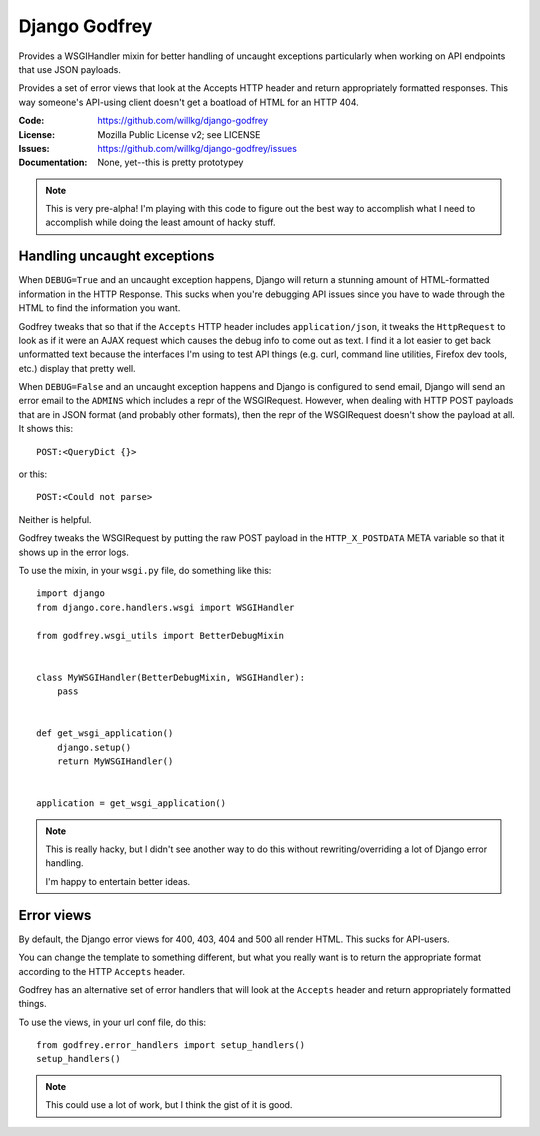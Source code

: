 ==============
Django Godfrey
==============

Provides a WSGIHandler mixin for better handling of uncaught exceptions
particularly when working on API endpoints that use JSON payloads.

Provides a set of error views that look at the Accepts HTTP header and
return appropriately formatted responses. This way someone's API-using client
doesn't get a boatload of HTML for an HTTP 404.

:Code:          https://github.com/willkg/django-godfrey
:License:       Mozilla Public License v2; see LICENSE
:Issues:        https://github.com/willkg/django-godfrey/issues
:Documentation: None, yet--this is pretty prototypey


.. Note::

   This is very pre-alpha! I'm playing with this code to figure out the
   best way to accomplish what I need to accomplish while doing the
   least amount of hacky stuff.


Handling uncaught exceptions
============================

When ``DEBUG=True`` and an uncaught exception happens, Django will return a
stunning amount of HTML-formatted information in the HTTP Response. This
sucks when you're debugging API issues since you have to wade through the
HTML to find the information you want.

Godfrey tweaks that so that if the ``Accepts`` HTTP header includes
``application/json``, it tweaks the ``HttpRequest`` to look as if it
were an AJAX request which causes the debug info to come out as
text. I find it a lot easier to get back unformatted text because the
interfaces I'm using to test API things (e.g. curl, command line
utilities, Firefox dev tools, etc.) display that pretty well.

When ``DEBUG=False`` and an uncaught exception happens and Django is
configured to send email, Django will send an error email to the ``ADMINS``
which includes a repr of the WSGIRequest. However, when dealing with
HTTP POST payloads that are in JSON format (and probably other
formats), then the repr of the WSGIRequest doesn't show the payload at
all. It shows this::

  POST:<QueryDict {}>

or this::

  POST:<Could not parse>

Neither is helpful.

Godfrey tweaks the WSGIRequest by putting the raw POST payload in the
``HTTP_X_POSTDATA`` META variable so that it shows up in the error logs.

To use the mixin, in your ``wsgi.py`` file, do something like this::

  import django
  from django.core.handlers.wsgi import WSGIHandler

  from godfrey.wsgi_utils import BetterDebugMixin


  class MyWSGIHandler(BetterDebugMixin, WSGIHandler):
      pass


  def get_wsgi_application()
      django.setup()
      return MyWSGIHandler()


  application = get_wsgi_application()


.. Note::

   This is really hacky, but I didn't see another way to do this without
   rewriting/overriding a lot of Django error handling.

   I'm happy to entertain better ideas.

   

Error views
===========

By default, the Django error views for 400, 403, 404 and 500 all render
HTML. This sucks for API-users.

You can change the template to something different, but what you really
want is to return the appropriate format according to the HTTP ``Accepts``
header.

Godfrey has an alternative set of error handlers that will look at the
``Accepts`` header and return appropriately formatted things.

To use the views, in your url conf file, do this::

  from godfrey.error_handlers import setup_handlers()
  setup_handlers()


.. Note::

   This could use a lot of work, but I think the gist of it is good.
